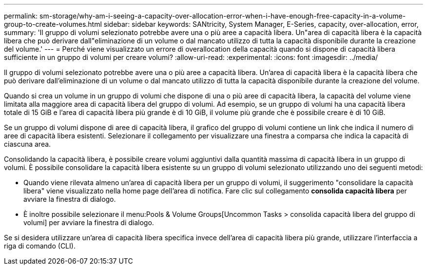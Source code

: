 ---
permalink: sm-storage/why-am-i-seeing-a-capacity-over-allocation-error-when-i-have-enough-free-capacity-in-a-volume-group-to-create-volumes.html 
sidebar: sidebar 
keywords: SANtricity, System Manager, E-Series, capacity, over-allocation, error, 
summary: 'Il gruppo di volumi selezionato potrebbe avere una o più aree a capacità libera. Un"area di capacità libera è la capacità libera che può derivare dall"eliminazione di un volume o dal mancato utilizzo di tutta la capacità disponibile durante la creazione del volume.' 
---
= Perché viene visualizzato un errore di overallocation della capacità quando si dispone di capacità libera sufficiente in un gruppo di volumi per creare volumi?
:allow-uri-read: 
:experimental: 
:icons: font
:imagesdir: ../media/


[role="lead"]
Il gruppo di volumi selezionato potrebbe avere una o più aree a capacità libera. Un'area di capacità libera è la capacità libera che può derivare dall'eliminazione di un volume o dal mancato utilizzo di tutta la capacità disponibile durante la creazione del volume.

Quando si crea un volume in un gruppo di volumi che dispone di una o più aree di capacità libera, la capacità del volume viene limitata alla maggiore area di capacità libera del gruppo di volumi. Ad esempio, se un gruppo di volumi ha una capacità libera totale di 15 GiB e l'area di capacità libera più grande è di 10 GiB, il volume più grande che è possibile creare è di 10 GiB.

Se un gruppo di volumi dispone di aree di capacità libera, il grafico del gruppo di volumi contiene un link che indica il numero di aree di capacità libera esistenti. Selezionare il collegamento per visualizzare una finestra a comparsa che indica la capacità di ciascuna area.

Consolidando la capacità libera, è possibile creare volumi aggiuntivi dalla quantità massima di capacità libera in un gruppo di volumi. È possibile consolidare la capacità libera esistente su un gruppo di volumi selezionato utilizzando uno dei seguenti metodi:

* Quando viene rilevata almeno un'area di capacità libera per un gruppo di volumi, il suggerimento "consolidare la capacità libera" viene visualizzato nella home page dell'area di notifica. Fare clic sul collegamento *consolida capacità libera* per avviare la finestra di dialogo.
* È inoltre possibile selezionare il menu:Pools & Volume Groups[Uncommon Tasks > consolida capacità libera del gruppo di volumi] per avviare la finestra di dialogo.


Se si desidera utilizzare un'area di capacità libera specifica invece dell'area di capacità libera più grande, utilizzare l'interfaccia a riga di comando (CLI).
